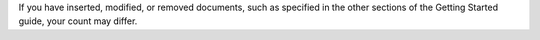 If you have inserted, modified, or removed documents, such as specified
in the other sections of the Getting Started guide, your count may
differ.

